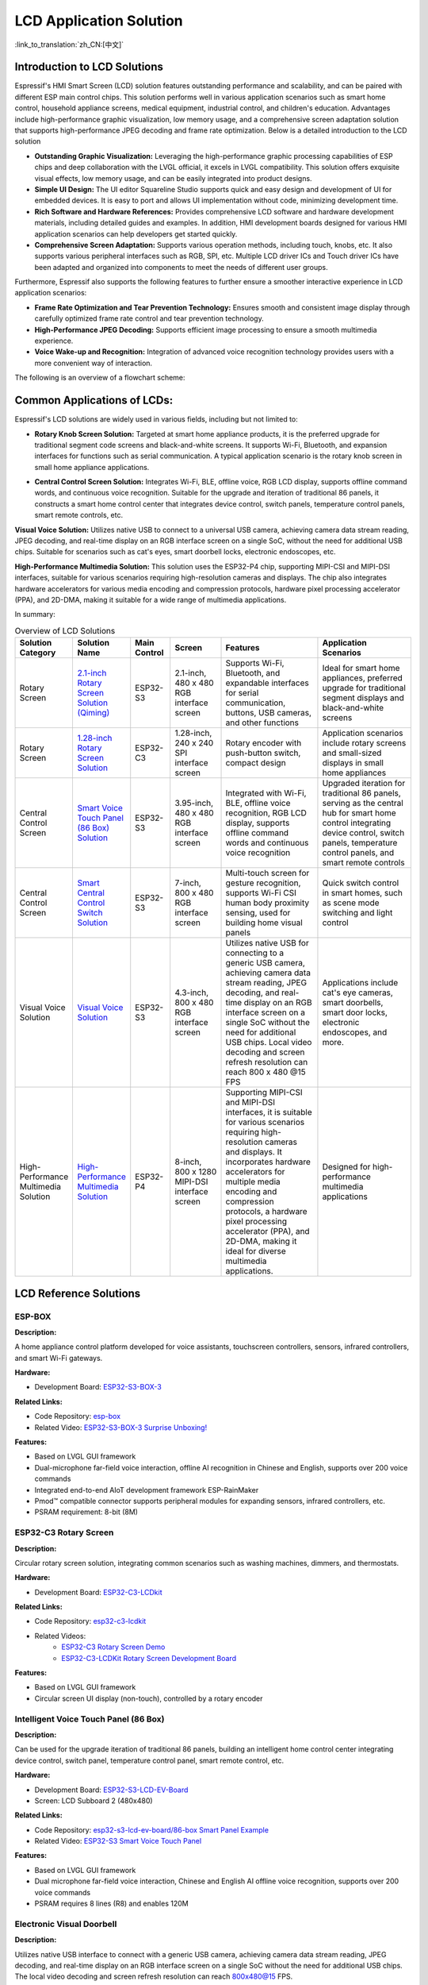 LCD Application Solution
========================================

:link_to_translation:`zh_CN:[中文]`

Introduction to LCD Solutions
----------------------------------------

Espressif's HMI Smart Screen (LCD) solution features outstanding performance and scalability, and can be paired with different ESP main control chips. This solution performs well in various application scenarios such as smart home control, household appliance screens, medical equipment, industrial control, and children's education. Advantages include high-performance graphic visualization, low memory usage, and a comprehensive screen adaptation solution that supports high-performance JPEG decoding and frame rate optimization. Below is a detailed introduction to the LCD solution

- **Outstanding Graphic Visualization:** Leveraging the high-performance graphic processing capabilities of ESP chips and deep collaboration with the LVGL official, it excels in LVGL compatibility. This solution offers exquisite visual effects, low memory usage, and can be easily integrated into product designs.

- **Simple UI Design:** The UI editor Squareline Studio supports quick and easy design and development of UI for embedded devices. It is easy to port and allows UI implementation without code, minimizing development time.

- **Rich Software and Hardware References:** Provides comprehensive LCD software and hardware development materials, including detailed guides and examples. In addition, HMI development boards designed for various HMI application scenarios can help developers get started quickly.

- **Comprehensive Screen Adaptation:** Supports various operation methods, including touch, knobs, etc. It also supports various peripheral interfaces such as RGB, SPI, etc. Multiple LCD driver ICs and Touch driver ICs have been adapted and organized into components to meet the needs of different user groups.

Furthermore, Espressif also supports the following features to further ensure a smoother interactive experience in LCD application scenarios:

- **Frame Rate Optimization and Tear Prevention Technology:** Ensures smooth and consistent image display through carefully optimized frame rate control and tear prevention technology.

- **High-Performance JPEG Decoding:** Supports efficient image processing to ensure a smooth multimedia experience.

- **Voice Wake-up and Recognition:** Integration of advanced voice recognition technology provides users with a more convenient way of interaction.

The following is an overview of a flowchart scheme:


.. image:: https://dl.espressif.com/AE/esp-iot-solution/lcd_program_architecture_en.png
  :alt: Scheme Architecture Diagram
  :align: center

Common Applications of LCDs:
-----------------------------

Espressif's LCD solutions are widely used in various fields, including but not limited to:

- **Rotary Knob Screen Solution:** Targeted at smart home appliance products, it is the preferred upgrade for traditional segment code screens and black-and-white screens. It supports Wi-Fi, Bluetooth, and expansion interfaces for functions such as serial communication. A typical application scenario is the rotary knob screen in small home appliance applications.

.. image:: https://dl.espressif.com/AE/esp-iot-solution/knob_screen.png
  :alt: Rotary Knob Screen Example
  :align: center

- **Central Control Screen Solution:** Integrates Wi-Fi, BLE, offline voice, RGB LCD display, supports offline command words, and continuous voice recognition. Suitable for the upgrade and iteration of traditional 86 panels, it constructs a smart home control center that integrates device control, switch panels, temperature control panels, smart remote controls, etc.

.. image:: https://dl.espressif.com/AE/esp-iot-solution/central_control.png
  :alt: Central Control Screen Example
  :align: center

**Visual Voice Solution:** Utilizes native USB to connect to a universal USB camera, achieving camera data stream reading, JPEG decoding, and real-time display on an RGB interface screen on a single SoC, without the need for additional USB chips. Suitable for scenarios such as cat's eyes, smart doorbell locks, electronic endoscopes, etc.

.. image:: https://dl.espressif.com/AE/esp-iot-solution/visual_voice.png
  :alt: Visual Speech Solution
  :align: center

**High-Performance Multimedia Solution:** This solution uses the ESP32-P4 chip, supporting MIPI-CSI and MIPI-DSI interfaces, suitable for various scenarios requiring high-resolution cameras and displays. The chip also integrates hardware accelerators for various media encoding and compression protocols, hardware pixel processing accelerator (PPA), and 2D-DMA, making it suitable for a wide range of multimedia applications.

.. image:: https://dl.espressif.com/AE/esp-iot-solution/high-performance_multimedia.png
  :alt: High-Performance Multimedia Example
  :align: center

In summary:

.. list-table:: Overview of LCD Solutions
   :widths: 10 20 15 20 40 40
   :header-rows: 1

   * - Solution Category
     - Solution Name
     - Main Control
     - Screen
     - Features
     - Application Scenarios
   * - Rotary Screen
     - `2.1-inch Rotary Screen Solution (Qiming) <https://www.bilibili.com/video/BV1TL411w7Vi>`__
     - ESP32-S3
     - 2.1-inch, 480 x 480 RGB interface screen
     - Supports Wi-Fi, Bluetooth, and expandable interfaces for serial communication, buttons, USB cameras, and other functions
     - Ideal for smart home appliances, preferred upgrade for traditional segment displays and black-and-white screens
   * - Rotary Screen
     - `1.28-inch Rotary Screen Solution <https://www.bilibili.com/video/BV1nG4y1d7Ja>`__
     - ESP32-C3
     - 1.28-inch, 240 x 240 SPI interface screen
     - Rotary encoder with push-button switch, compact design
     - Application scenarios include rotary screens and small-sized displays in small home appliances
   * - Central Control Screen
     - `Smart Voice Touch Panel (86 Box) Solution <https://www.bilibili.com/video/BV12G4y1o7A7>`__
     - ESP32-S3
     - 3.95-inch, 480 x 480 RGB interface screen
     - Integrated with Wi-Fi, BLE, offline voice recognition, RGB LCD display, supports offline command words and continuous voice recognition
     - Upgraded iteration for traditional 86 panels, serving as the central hub for smart home control integrating device control, switch panels, temperature control panels, and smart remote controls
   * - Central Control Screen
     - `Smart Central Control Switch Solution <https://www.bilibili.com/video/BV1g44y1S7zn>`__
     - ESP32-S3
     - 7-inch, 800 x 480 RGB interface screen
     - Multi-touch screen for gesture recognition, supports Wi-Fi CSI human body proximity sensing, used for building home visual panels
     - Quick switch control in smart homes, such as scene mode switching and light control
   * - Visual Voice Solution
     - `Visual Voice Solution <https://www.bilibili.com/video/BV1ZM411k7tZ>`__
     - ESP32-S3
     - 4.3-inch, 800 x 480 RGB interface screen
     - Utilizes native USB for connecting to a generic USB camera, achieving camera data stream reading, JPEG decoding, and real-time display on an RGB interface screen on a single SoC without the need for additional USB chips. Local video decoding and screen refresh resolution can reach 800 x 480 @15 FPS
     - Applications include cat's eye cameras, smart doorbells, smart door locks, electronic endoscopes, and more.
   * - High-Performance Multimedia Solution
     - `High-Performance Multimedia Solution <https://www.bilibili.com/video/BV18m421s7p4/>`__
     - ESP32-P4
     - 8-inch, 800 x 1280 MIPI-DSI interface screen
     - Supporting MIPI-CSI and MIPI-DSI interfaces, it is suitable for various scenarios requiring high-resolution cameras and displays. It incorporates hardware accelerators for multiple media encoding and compression protocols, a hardware pixel processing accelerator (PPA), and 2D-DMA, making it ideal for diverse multimedia applications.
     - Designed for high-performance multimedia applications

LCD Reference Solutions
------------------------

ESP-BOX
^^^^^^^^^^^^^^^^^

| **Description:**

A home appliance control platform developed for voice assistants, touchscreen controllers, sensors, infrared controllers, and smart Wi-Fi gateways.

| **Hardware:**

- Development Board: `ESP32-S3-BOX-3 <https://github.com/espressif/esp-box/blob/master/docs/hardware_overview/esp32_s3_box_3/hardware_overview_for_box_3.md>`__

| **Related Links:**

- Code Repository: `esp-box <https://github.com/espressif/esp-box/tree/master/examples/factory_demo>`__
- Related Video: `ESP32-S3-BOX-3 Surprise Unboxing! <https://www.bilibili.com/video/BV1aC4y177rf/?spm_id_from=333.999.0.0&vd_source=2dce370e48c5640c913869575b606ebe>`__

| **Features:**

- Based on LVGL GUI framework
- Dual-microphone far-field voice interaction, offline AI recognition in Chinese and English, supports over 200 voice commands
- Integrated end-to-end AIoT development framework ESP-RainMaker
- Pmod™ compatible connector supports peripheral modules for expanding sensors, infrared controllers, etc.
- PSRAM requirement: 8-bit (8M)

ESP32-C3 Rotary Screen
^^^^^^^^^^^^^^^^^^^^^^^^

| **Description:**

Circular rotary screen solution, integrating common scenarios such as washing machines, dimmers, and thermostats.

| **Hardware:**

- Development Board: `ESP32-C3-LCDkit <https://docs.espressif.com/projects/esp-dev-kits/en/latest/esp32c3/esp32-c3-lcdkit/user_guide.html>`__

| **Related Links:**

- Code Repository: `esp32-c3-lcdkit <https://github.com/espressif/esp-dev-kits/tree/master/esp32-c3-lcdkit/examples/knob_panel>`__
- Related Videos:
    - `ESP32-C3 Rotary Screen Demo <https://www.bilibili.com/video/BV1nG4y1d7Ja/?share_source=copy_web&vd_source=0f97bc013051255d733b8e1e7bf54008>`__
    - `ESP32-C3-LCDKit Rotary Screen Development Board <https://www.bilibili.com/video/BV1GM4y177A6/?spm_id_from=333.999.0.0&vd_source=2dce370e48c5640c913869575b606ebe>`__

| **Features:**

- Based on LVGL GUI framework
- Circular screen UI display (non-touch), controlled by a rotary encoder

Intelligent Voice Touch Panel (86 Box)
^^^^^^^^^^^^^^^^^^^^^^^^^^^^^^^^^^^^^^^^

| **Description:**

Can be used for the upgrade iteration of traditional 86 panels, building an intelligent home control center integrating device control, switch panel, temperature control panel, smart remote control, etc.

| **Hardware:**

- Development Board: `ESP32-S3-LCD-EV-Board <https://docs.espressif.com/projects/espressif-esp-dev-kits/en/latest/esp32s3/esp32-s3-lcd-ev-board/user_guide.html>`__
- Screen: LCD Subboard 2 (480x480)

| **Related Links:**

- Code Repository: `esp32-s3-lcd-ev-board/86-box Smart Panel Example <https://github.com/espressif/esp-dev-kits/tree/master/esp32-s3-lcd-ev-board/examples/86box_smart_panel>`__
- Related Video: `ESP32-S3 Smart Voice Touch Panel <https://www.bilibili.com/video/BV12G4y1o7A7/?share_source=copy_web&vd_source=0f97bc013051255d733b8e1e7bf54008>`__

| **Features:**

- Based on LVGL GUI framework
- Dual microphone far-field voice interaction, Chinese and English AI offline voice recognition, supports over 200 voice commands
- PSRAM requires 8 lines (R8) and enables 120M

Electronic Visual Doorbell
^^^^^^^^^^^^^^^^^^^^^^^^^^^^

| **Description:**

Utilizes native USB interface to connect with a generic USB camera, achieving camera data stream reading, JPEG decoding, and real-time display on an RGB interface screen on a single SoC without the need for additional USB chips. The local video decoding and screen refresh resolution can reach 800x480@15 FPS.

| **Hardware:**

- Development Board: `ESP32-S3-LCD-EV-Board <https://docs.espressif.com/projects/espressif-esp-dev-kits/en/latest/esp32s3/esp32-s3-lcd-ev-board/user_guide.html>`__
- Screen: LCD Subboard 3 (800x480)

| **Related Links:**

- Code Repository: `esp32-s3-lcd-ev-board/USB Camera LCD Example <https://github.com/espressif/esp-dev-kits/tree/master/esp32-s3-lcd-ev-board/examples/usb_camera_lcd>`__
- Related Video: `ESP32-S3 Driving RGB Interface Screen + USB CDC Camera Demo <https://www.bilibili.com/video/BV1ZM411k7tZ/?share_source=copy_web&vd_source=0f97bc013051255d733b8e1e7bf54008>`__

| **Features:**

- USB camera data stream reading, requires support for Bulk mode
- JPEG decoding
- 800x480 RGB LCD display
- PSRAM requires 8 lines (R8) and enables 120M

Smart Central Control Switch
^^^^^^^^^^^^^^^^^^^^^^^^^^^^^

| **Description:**

Recognizes gestures such as double-finger tapping and patting through a multi-touch screen, which can be used for quick switch control in smart homes, such as scene mode switching and light control. Combined with Wi-Fi CSI human body proximity sensing function, it can also achieve automatic on-off control of screen proximity wake-up and screen-off.

| **Hardware:**

- Development Board: `ESP32-S3-LCD-EV-Board <https://docs.espressif.com/projects/espressif-esp-dev-kits/en/latest/esp32s3/esp32-s3-lcd-ev-board/user_guide.html>`__
- Screen: 7-inch, RGB interface, 800x480 resolution

| **Related Links:**

- Related Video: `ESP32-S3 Driving Super Large RGB Interface Screen <https://www.bilibili.com/video/BV1g44y1S7zn/?share_source=copy_web&vd_source=0f97bc013051255d733b8e1e7bf54008>`__

| **Features:**

- 7-inch large LCD screen, supports multi-touch
- Wi-Fi CSI human body proximity sensing
- PSRAM requires 8 lines (R8) and enables 120M

High-Performance Multimedia Solution
^^^^^^^^^^^^^^^^^^^^^^^^^^^^^^^^^^^^

| **Description:**

Supporting MIPI-CSI and MIPI-DSI interfaces, it is suitable for various scenarios requiring high-resolution cameras and displays, with hardware accelerators for multiple media encoding and compression protocols, a hardware pixel processing accelerator (PPA), and 2D-DMA, making it suitable for a wide range of multimedia applications.

| **Hardware:**

- Development Board: ESP32-P4_Function_EV_Board
- Screen: 8-inch 800 x 1280 LCD screen (IC: ILI9881C)

| **Related Links:**

- Related Video: `Challenge: Building a Smartphone with ESP32-P4 <https://www.bilibili.com/video/BV18m421s7p4/>`__

| **Features:**

- Supports MIPI-DSI and MIPI-CSI interfaces
- Hardware accelerators for various media encoding and compression protocols
- Hardware pixel processing accelerator (PPA) and 2D-DMA

LCD Reference Materials
^^^^^^^^^^^^^^^^^^^^^^^^^^^^

- LCD Software References

  - `ESP LCD Driver Library <https://github.com/espressif/esp-idf/tree/master/components/esp_lcd>`_
  - `Arduino LCD Driver Library <https://github.com/esp-arduino-libs/ESP32_Display_Panel>`_
  - `ESP LCD Driver Documentation <https://docs.espressif.com/projects/esp-idf/en/latest/esp32/api-reference/peripherals/lcd/index.html>`_
  - `ESP LCD Examples <https://github.com/espressif/esp-idf/tree/master/examples/peripherals/lcd>`_
  - `ESP-BOX AIoT Development Framework <https://github.com/espressif/esp-box>`_

- LCD Solutions & Development Guides

  - `ESP-HMI Smart Display Solution <https://www.espressif.com/solutions/hmi/smart-displays>`_
  - `Quick Start GUI (Part 1) <https://www.bilibili.com/read/cv19147389?spm_id_from=333.999.0.0>`_
  - `Quick Start GUI (Part 2) <https://www.bilibili.com/read/cv19354117?spm_id_from=333.999.0.0>`_
  - `ESP LCD Development Guide <https://docs.espressif.com/projects/espressif-esp-iot-solution/en/latest/display/screen.html>`_

- Purchase Links for LCD Development Boards

  - `ESP32-S3-LCD-EV-Board Purchase Link <https://item.taobao.com/item.htm?spm=a1z10.5-c.w4002-8715811636.23.4bc567d8eBiLiI&id=680580609719>`_
  - `ESP32-S3-BOX Purchase Link <https://item.taobao.com/item.htm?spm=a1z10.1-c.w4004-10057817917.13.36b47931Jgygni&id=732842971319&skuId=5456418374248>`_
  - `ESP32-S3-BOX-Lite Purchase Link <https://item.taobao.com/item.htm?spm=a1z10.3-c.w4002-8715811646.10.1b7719b0Af0aPp&id=658634202331>`_
  - `ESP32-C3-LCDkit Purchase Link <https://item.taobao.com/item.htm?spm=a1z10.5-c.w4002-8715811636.21.74eb570eCig1wf&id=722089055506>`_

- Module/Development Board References and Options

  - `ESP32-S3 Datasheet <https://www.espressif.com/sites/default/files/documentation/esp32-s3_datasheet_en.pdf>`_
  - `ESP32-S3-WROOM-1 Datasheet <https://www.espressif.com/sites/default/files/documentation/esp32-s3-wroom-1_wroom-1u_datasheet_en.pdf>`_
  - `ESP32-C3 Datasheet <https://www.espressif.com/sites/default/files/documentation/esp32-c3_datasheet_en.pdf>`_
  - `ESP32-C3-MINI-1 Datasheet <https://www.espressif.com/sites/default/files/documentation/esp32-c3-mini-1_datasheet_en.pdf>`_
  - `Espressif Product Selection Tool <https://products.espressif.com/>`_